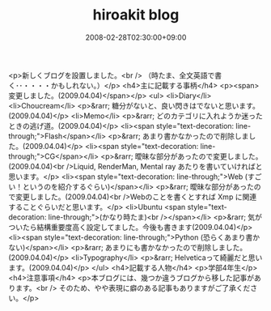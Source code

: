 #+TITLE: hiroakit blog
#+DATE: 2008-02-28T02:30:00+09:00
#+DRAFT: false
#+TAGS: 過去記事インポート

<p>新しくブログを設置しました。<br /> （時たま、全文英語で書く･･・・・・かもしれない。）</p>
<h4>主に記載する事柄</h4>
<p><span>変更しました。(2009.04.04)</span></p>
<ul>
<li>Diary</li>
<li>Choucream</li>
<p>&rarr; 糖分がないと、良い閃きはでないと思います。(2009.04.04)</p>
<li>Memo</li>
<p>&rarr; どのカテゴリに入れようか迷ったときの逃げ道。(2009.04.04)</p>
<li><span style="text-decoration: line-through;">Flash</span></li>
<p>&rarr; あまり書かなかったので削除しました。(2009.04.04)</p>
<li><span style="text-decoration: line-through;">CG</span></li>
<p>&rarr; 曖昧な部分があったので変更しました。(2009.04.04)<br />Liquid, RenderMan, Mental ray あたりを書いていければと思います。</p>
<li><span style="text-decoration: line-through;">Web (すごい！というのを紹介するぐらい)</span></li>
<p>&rarr; 曖昧な部分があったので変更しました。(2009.04.04)<br />Webのことを書くとすれば Xmp に関連することぐらいだと思います。</p>
<li>Ubuntu <span style="text-decoration: line-through;">(かなり時たま)<br /></span></li>
<p>&rarr; 気がついたら結構重要度高く設定してました。今後も書きます(2009.04.04)</p>
<li><span style="text-decoration: line-through;">Python (恐らくあまり書かない)</span></li>
<p>&rarr; あまりにも書かなかったので削除しました。(2009.04.04)</p>
<li>Typography</li>
<p>&rarr; Helveticaって綺麗だと思います。(2009.04.04)</p>
</ul>
<h4>記載する人物</h4>
<p>学部4年生</p>
<h4>注意事項</h4>
<p>本ブログには、幾つか違うブログから移した記事があります。<br /> そのため、やや表現に癖のある記事もありますがご了承ください。</p>
